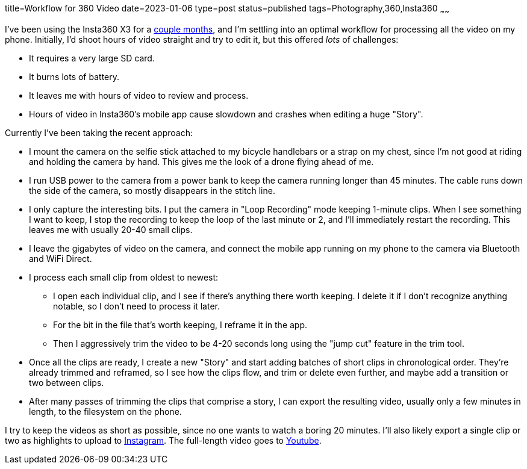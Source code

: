 title=Workflow for 360 Video
date=2023-01-06
type=post
status=published
tags=Photography,360,Insta360
~~~~~~

I've been using the Insta360 X3
for a https://www.youtube.com/@JohnFlinchbaugh/videos[couple months],
and I'm settling
into an optimal workflow
for processing all the video
on my phone.
Initially,
I'd shoot hours of video straight
and try to edit it,
but this offered _lots_
of challenges:

* It requires a very large SD card.
* It burns lots of battery.
* It leaves me with hours of video to review and process.
* Hours of video in Insta360's mobile app cause slowdown
  and crashes when editing a huge "Story".

Currently I've been taking the recent approach:

* I mount the camera
  on the selfie stick attached
  to my bicycle handlebars
  or a strap on my chest,
  since I'm not good at riding
  and holding the camera by hand.
  This gives me the look
  of a drone flying ahead of me.
* I run USB power to the camera
  from a power bank
  to keep the camera running
  longer than 45 minutes.
  The cable runs down the side
  of the camera,
  so mostly disappears
  in the stitch line.
* I only capture the interesting bits.
  I put the camera in "Loop Recording" mode keeping 1-minute clips.
  When I see something I want to keep,
  I stop the recording to keep the loop of the last minute or 2,
  and I'll immediately restart the recording.
  This leaves me with usually 20-40 small clips.
* I leave the gigabytes of video on the camera,
  and connect the mobile app running on my phone
  to the camera via Bluetooth and WiFi Direct.
* I process each small clip from oldest to newest:
** I open each individual clip,
  and I see if there's anything there worth keeping.
  I delete it if I don't recognize anything notable,
  so I don't need to process it later.
** For the bit in the file that's worth keeping,
  I reframe it in the app.
** Then I aggressively trim
  the video to be 4-20 seconds long
  using the "jump cut" feature
  in the trim tool.
* Once all the clips are ready,
  I create a new "Story"
  and start adding batches
  of short clips in chronological order.
  They're already trimmed and reframed,
  so I see how the clips flow,
  and trim or delete even further,
  and maybe add a transition or two between clips.
* After many passes of trimming the clips
  that comprise a story,
  I can export the resulting video,
  usually only a few minutes in length,
  to the filesystem
  on the phone.

I try to keep the videos
as short as possible,
since no one wants to watch
a boring 20 minutes.
I'll also likely export
a single clip or two
as highlights to upload
to https://www.instagram.com/johnflinchbaugh/[Instagram].
The full-length video goes
to https://www.youtube.com/@JohnFlinchbaugh/videos[Youtube].
